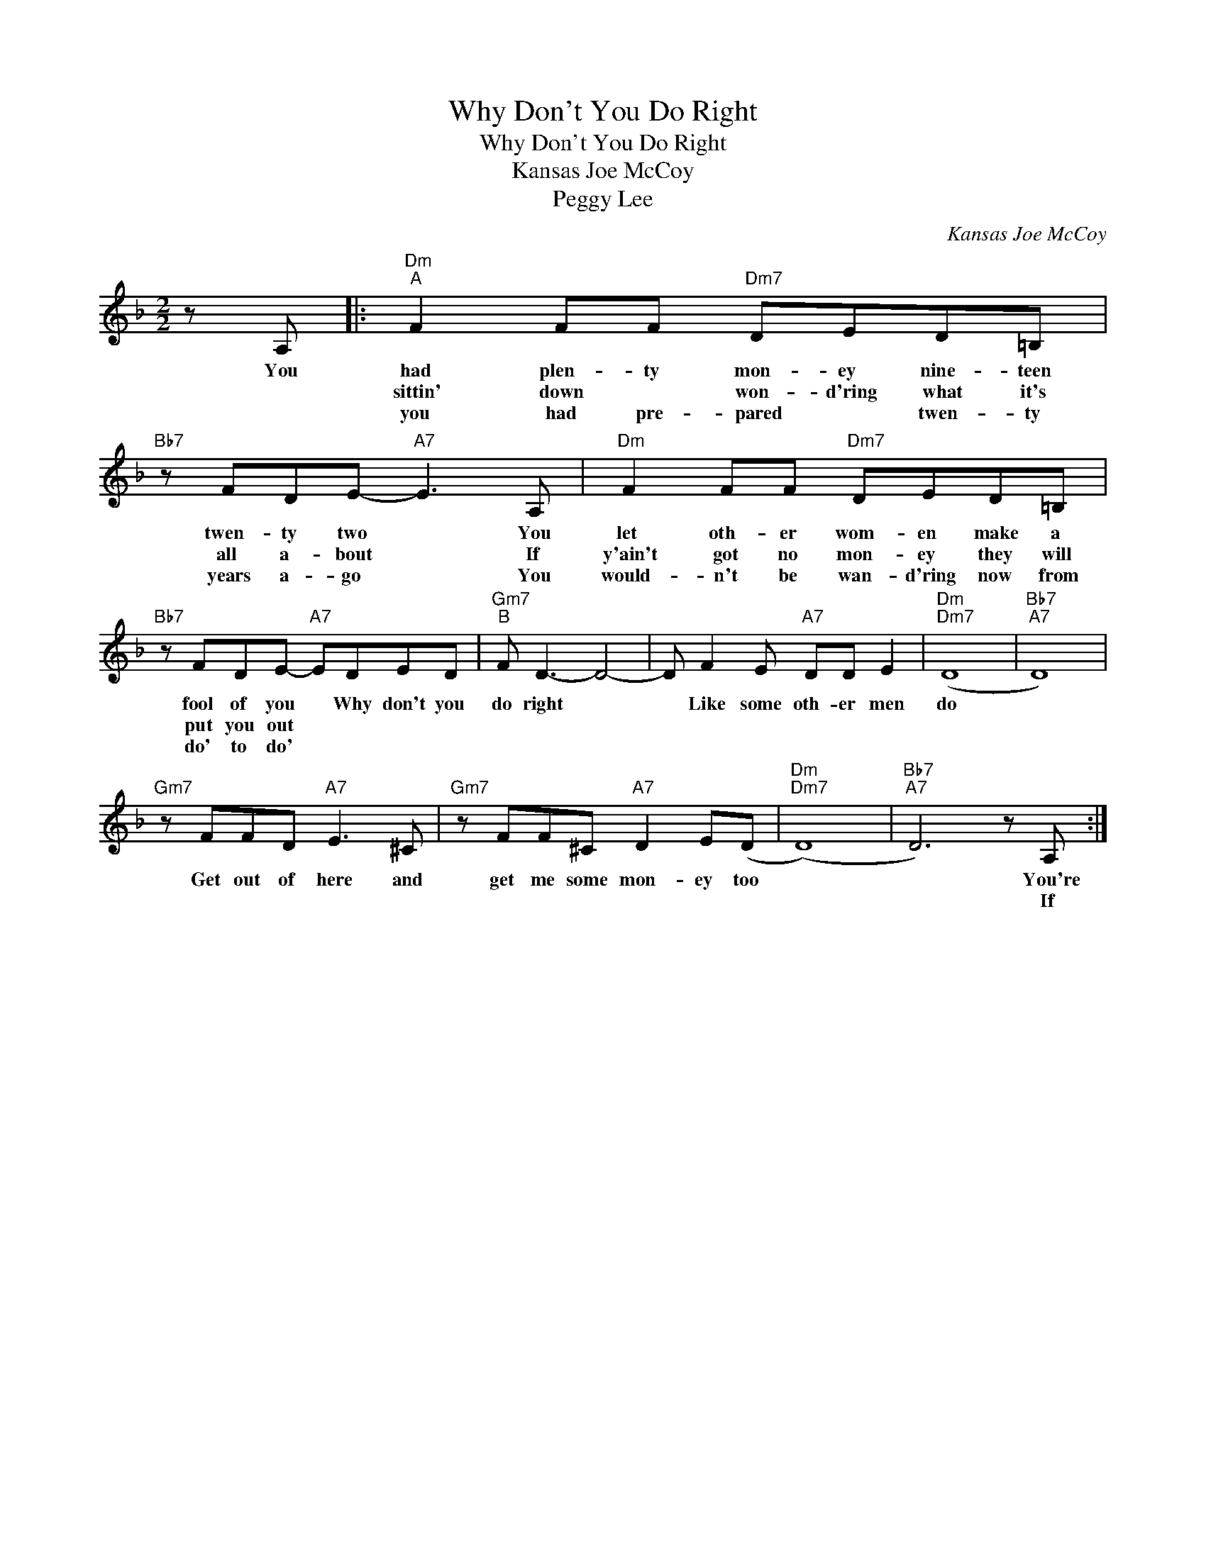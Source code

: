 X:1
T:Why Don't You Do Right
T:Why Don't You Do Right
T:Kansas Joe McCoy
T:Peggy Lee
C:Kansas Joe McCoy
Z:All Rights Reserved
L:1/8
M:2/2
K:F
V:1 treble 
%%MIDI program 0
%%MIDI control 7 100
%%MIDI control 10 64
V:1
 z A, |:"Dm""^A" F2 FF"Dm7" DED=B, |"Bb7" z FDE-"A7" E3 A, |"Dm" F2 FF"Dm7" DED=B, | %4
w: You|had plen- ty mon- ey nine- teen|twen- ty two * You|let oth- er wom- en make a|
w: |sittin' down * won- d'ring what it's|all a- bout * If|y'ain't got no mon- ey they will|
w: |you had pre- pared * twen- ty|years a- go * You|would- n't be wan- d'ring now from|
"Bb7" z FDE-"A7" EDED |"Gm7""^B" F D3- D4- | D F2 E"A7" DD E2 |"Dm""Dm7" (D8 |"Bb7""A7" D8) | %9
w: fool of you * Why don't you|do right *|* Like some oth- er men|do||
w: put you out * * * *|||||
w: do' to do' * * * *|||||
"Gm7" z FFD"A7" E3 ^C |"Gm7" z FF^C"A7" D2 E(D |"Dm""Dm7" (D8) |"Bb7""A7" D6) z A, :| %13
w: Get out of here and|get me some mon- ey too||* You're|
w: |||* If|
w: ||||

